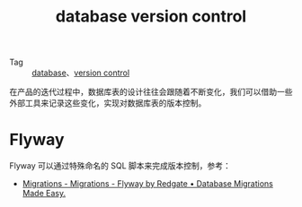 :PROPERTIES:
:ID:       00783031-1969-4916-BA2F-735E4027489D
:END:
#+TITLE: database version control

+ Tag :: [[id:F97D2614-A1E5-48BF-9D58-36F3B93417A2][database]]、[[id:0E7371A8-0238-46C3-AB65-102022402BDA][version control]]

在产品的迭代过程中，数据库表的设计往往会跟随着不断变化，我们可以借助一些外部工具来记录这些变化，实现对数据库表的版本控制。

* Flyway
  Flyway 可以通过特殊命名的 SQL 脚本来完成版本控制，参考：
  + [[https://flywaydb.org/documentation/concepts/migrations#sql-based-migrations][Migrations - Migrations - Flyway by Redgate • Database Migrations Made Easy.]]

